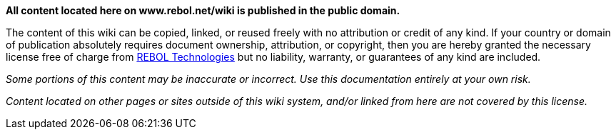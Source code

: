 *All content located here on www.rebol.net/wiki is published in the
public domain.*

The content of this wiki can be copied, linked, or reused freely with no
attribution or credit of any kind. If your country or domain of
publication absolutely requires document ownership, attribution, or
copyright, then you are hereby granted the necessary license free of
charge from http://www.rebol.com[REBOL Technologies] but no liability,
warranty, or guarantees of any kind are included.

_Some portions of this content may be inaccurate or incorrect. Use this
documentation entirely at your own risk._

_Content located on other pages or sites outside of this wiki system,
and/or linked from here are not covered by this license._
